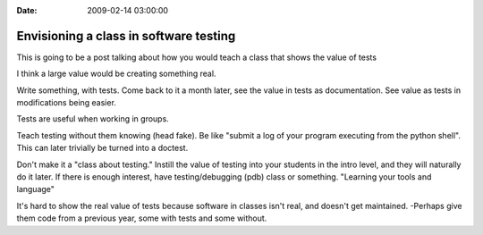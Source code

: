 :Date: 2009-02-14 03:00:00

Envisioning a class in software testing
=======================================

This is going to be a post talking about how you would teach a
class that shows the value of tests

I think a large value would be creating something real.

Write something, with tests. Come back to it a month later, see the
value in tests as documentation. See value as tests in
modifications being easier.

Tests are useful when working in groups.

Teach testing without them knowing (head fake). Be like "submit a
log of your program executing from the python shell". This can
later trivially be turned into a doctest.

Don't make it a "class about testing." Instill the value of testing
into your students in the intro level, and they will naturally do
it later. If there is enough interest, have testing/debugging (pdb)
class or something. "Learning your tools and language"

It's hard to show the real value of tests because software in
classes isn't real, and doesn't get maintained. -Perhaps give them
code from a previous year, some with tests and some without.


